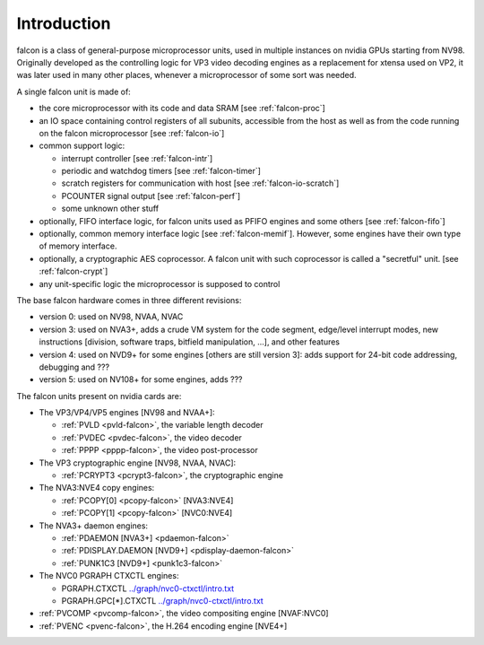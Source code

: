 .. _falcon-intro:

============
Introduction
============

falcon is a class of general-purpose microprocessor units, used in multiple
instances on nvidia GPUs starting from NV98. Originally developed as the
controlling logic for VP3 video decoding engines as a replacement for xtensa
used on VP2, it was later used in many other places, whenever a microprocessor
of some sort was needed.

A single falcon unit is made of:

- the core microprocessor with its code and data SRAM [see :ref:`falcon-proc`]
- an IO space containing control registers of all subunits, accessible from
  the host as well as from the code running on the falcon microprocessor [see
  :ref:`falcon-io`]
- common support logic:

  - interrupt controller [see :ref:`falcon-intr`]
  - periodic and watchdog timers [see :ref:`falcon-timer`]
  - scratch registers for communication with host [see :ref:`falcon-io-scratch`]
  - PCOUNTER signal output [see :ref:`falcon-perf`]
  - some unknown other stuff

- optionally, FIFO interface logic, for falcon units used as PFIFO engines and
  some others [see :ref:`falcon-fifo`]
- optionally, common memory interface logic [see :ref:`falcon-memif`]. However,
  some engines have their own type of memory interface.
- optionally, a cryptographic AES coprocessor. A falcon unit with such
  coprocessor is called a "secretful" unit. [see :ref:`falcon-crypt`]
- any unit-specific logic the microprocessor is supposed to control

.. todo:: figure out remaining circuitry

The base falcon hardware comes in three different revisions:

- version 0: used on NV98, NVAA, NVAC
- version 3: used on NVA3+, adds a crude VM system for the code segment,
  edge/level interrupt modes, new instructions [division, software traps,
  bitfield manipulation, ...], and other features
- version 4: used on NVD9+ for some engines [others are still version 3]:
  adds support for 24-bit code addressing, debugging and ???
- version 5: used on NV108+ for some engines, adds ???

.. todo:: figure out v4 new stuff
.. todo:: figure out v5 new stuff

The falcon units present on nvidia cards are:

- The VP3/VP4/VP5 engines [NV98 and NVAA+]:

  - :ref:`PVLD <pvld-falcon>`, the variable length decoder
  - :ref:`PVDEC <pvdec-falcon>`, the video decoder
  - :ref:`PPPP <pppp-falcon>`, the video post-processor

- The VP3 cryptographic engine [NV98, NVAA, NVAC]:

  - :ref:`PCRYPT3 <pcrypt3-falcon>`, the cryptographic engine

- The NVA3:NVE4 copy engines:

  - :ref:`PCOPY[0] <pcopy-falcon>` [NVA3:NVE4]
  - :ref:`PCOPY[1] <pcopy-falcon>` [NVC0:NVE4]

- The NVA3+ daemon engines:

  - :ref:`PDAEMON [NVA3+] <pdaemon-falcon>`
  - :ref:`PDISPLAY.DAEMON [NVD9+] <pdisplay-daemon-falcon>`
  - :ref:`PUNK1C3 [NVD9+] <punk1c3-falcon>`

- The NVC0 PGRAPH CTXCTL engines:

  - PGRAPH.CTXCTL					`<../graph/nvc0-ctxctl/intro.txt>`_
  - PGRAPH.GPC[*].CTXCTL				`<../graph/nvc0-ctxctl/intro.txt>`_

- :ref:`PVCOMP <pvcomp-falcon>`, the video compositing engine [NVAF:NVC0]
- :ref:`PVENC <pvenc-falcon>`, the H.264 encoding engine [NVE4+]
